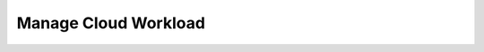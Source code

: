 .. _Scenario-Manage-Cloud-Workload:

Manage Cloud Workload
=====================

.. image:: Manage-Cloud-Workload.png


